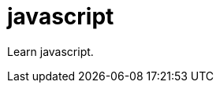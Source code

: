 [[javascript]]
= javascript
:page-aliases: javascript/javascript.adoc
:imagesdir: ../..

Learn javascript.
